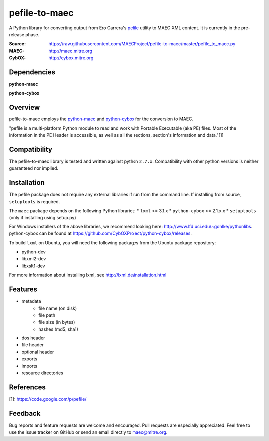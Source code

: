 pefile-to-maec
==============

A Python library for converting output from Ero Carrera's `pefile <https://code.google.com/p/pefile/>`_ utility to MAEC XML content.  It is currently in the pre-release phase.

:Source: https://raw.githubusercontent.com/MAECProject/pefile-to-maec/master/pefile_to_maec.py
:MAEC: http://maec.mitre.org
:CybOX: http://cybox.mitre.org

Dependencies
------------

**python-maec** |maec version badge| |maec downloads badge|

**python-cybox** |cybox version badge| |cybox downloads badge|

.. |maec version badge| image:: https://pypip.in/v/maec/badge.png
   :target: https://pypi.python.org/pypi/maec/
.. |maec downloads badge| image:: https://pypip.in/d/maec/badge.png
   :target: https://pypi.python.org/pypi/maec/
.. |cybox version badge| image:: https://pypip.in/v/cybox/badge.png
   :target: https://pypi.python.org/pypi/cybox/
.. |cybox downloads badge| image:: https://pypip.in/d/cybox/badge.png
   :target: https://pypi.python.org/pypi/cybox/

Overview
--------

pefile-to-maec employs the `python-maec <https://pypi.python.org/pypi/maec/>`_ and `python-cybox <https://pypi.python.org/pypi/cybox/>`_ for the conversion to MAEC.

"pefile is a multi-platform Python module to read and work with Portable Executable (aka PE) files. Most of the information in the PE Header is accessible, as well as all the sections, section's information and data."[1]

Compatibility
-------------

The pefile-to-maec library is tested and written against python ``2.7.x``. Compatibility with other python versions is neither guaranteed nor implied.

Installation
------------

The pefile package does not require any external libraries if run from the 
command line.
If installing from source, ``setuptools`` is required.

The ``maec`` package depends on the following Python libraries: \* ``lxml`` >=
3.1.x \* ``python-cybox`` >= 2.1.x.x \* ``setuptools`` (only if installing
using setup.py)

For Windows installers of the above libraries, we recommend looking here:
http://www.lfd.uci.edu/~gohlke/pythonlibs. python-cybox can be found at
https://github.com/CybOXProject/python-cybox/releases.

To build ``lxml`` on Ubuntu, you will need the following packages from the
Ubuntu package repository:

-  python-dev
-  libxml2-dev
-  libxslt1-dev

For more information about installing lxml, see
http://lxml.de/installation.html

Features
--------

- metadata
    - file name (on disk)
    - file path
    - file size (in bytes)
    - hashes (md5, sha1)
- dos header
- file header
- optional header
- exports
- imports
- resource directories

References
----------

[1]: https://code.google.com/p/pefile/

Feedback
--------

Bug reports and feature requests are welcome and encouraged. Pull requests are
especially appreciated. Feel free to use the issue tracker on GitHub or send an
email directly to maec@mitre.org.
